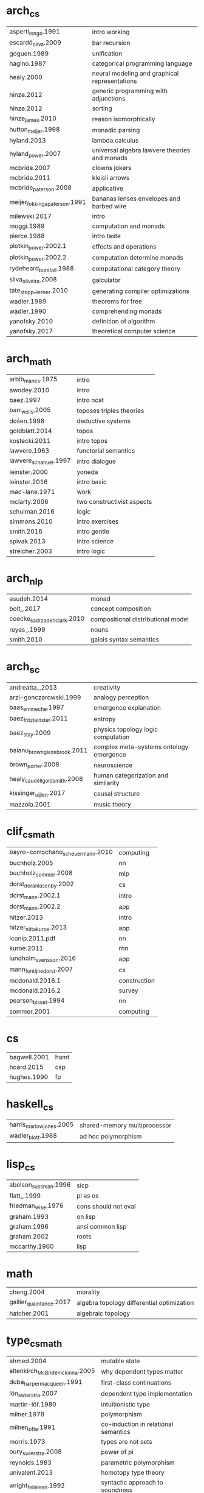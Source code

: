 * arch_cs
| asperti_longo.1991            | intro working                                 |
| escardó_oliva.2009            | bar recursion                                 |
| goguen.1989                   | unification                                   |
| hagino.1987                   | categorical programming language              |
| healy.2000                    | neural modeling and graphical representations |
| hinze.2012                    | generic programming with adjunctions          |
| hinze.2012                    | sorting                                       |
| hinze_james.2010              | reason isomorphically                         |
| hutton_meijer.1998            | monadic parsing                               |
| hyland.2013                   | lambda calculus                               |
| hyland_power.2007             | universal algebra lawvere theories and monads |
| mcbride.2007                  | clowns jokers                                 |
| mcbride.2011                  | kleisli arrows                                |
| mcbride_paterson.2008         | applicative                                   |
| meijer_fokkinga_paterson.1991 | bananas lenses envelopes and barbed wire      |
| milewski.2017                 | intro                                         |
| moggi.1989                    | computation and monads                        |
| pierce.1988                   | intro taste                                   |
| plotkin_power.2002.1          | effects and operations                        |
| plotkin_power.2002.2          | computation determine monads                  |
| rydeheard_burstall.1988       | computational category theory                 |
| silva_oliveira.2008           | galculator                                    |
| tate_stepp__lerner.2010       | generating compiler optimizations             |
| wadler.1989                   | theorems for free                             |
| wadler.1990                   | comprehending monads                          |
| yanofsky.2010                 | definition of algorithm                       |
| yanofsky.2017                 | theoretical computer science                  |
* arch_math
| arbib_manes.1975      | intro                      |
| awodey.2010           | intro                      |
| baez.1997             | intro ncat                 |
| barr_wells.2005       | toposes triples theories   |
| došen.1998            | deductive systems          |
| goldblatt.2014        | topos                      |
| kostecki.2011         | intro topos                |
| lawvere.1963          | functorial semantics       |
| lawvere_schanuel.1997 | intro dialogue             |
| leinster.2000         | yoneda                     |
| leinster.2016         | intro basic                |
| mac-lane.1971         | work                       |
| mclarty.2006          | two constructivist aspects |
| schulman.2016         | logic                      |
| simmons.2010          | intro exercises            |
| smith.2016            | intro gentle               |
| spivak.2013           | intro science              |
| streicher.2003        | intro logic                |
* arch_nlp
| asudeh.2014                 | monad                              |
| bolt_.2017                  | concept composition                |
| coecke_sadrzadeh_clark.2010 | compositional distributional model |
| reyes_.1999                 | nouns                              |
| smith.2010                  | galois syntax semantics            |
* arch_sc
| andreatta_.2013              | creativity                              |
| arzi-gonczarowski.1999       | analogy perception                      |
| baas_emmeche.1997            | emergence explanation                   |
| baez_fritz_leinster.2011     | entropy                                 |
| baez_stay.2009               | physics topology logic computation      |
| baianu_brown_glazebrook.2011 | complex meta-systems ontology emergence |
| brown_porter.2008            | neuroscience                            |
| healy_caudell_goldsmith.2008 | human categorization and similarity     |
| kissinger_uijlen.2017        | causal structure                        |
| mazzola.2001                 | music theory                            |
* clif_cs_math
| bayro-corrochano_scheuermann.2010 | computing    |
| buchholz.2005                     | nn           |
| buchholz_sommer.2008              | mlp          |
| dorst_doran_lasenby.2002          | cs           |
| dorst_mann.2002.1                 | intro        |
| dorst_mann.2002.2                 | app          |
| hitzer.2013                       | intro        |
| hitzer_nitta_kuroe.2013           | app          |
| iconip.2011.pdf                   | nn           |
| kuroe.2011                        | rnn          |
| lundholm_svensson.2016            | app          |
| mann_fontijne_dorst.2007          | cs           |
| mcdonald.2016.1                   | construction |
| mcdonald.2016.2                   | survey       |
| pearson_bisset.1994               | nn           |
| sommer.2001                       | computing    |
* cs
| bagwell.2001 | hamt |
| hoard.2015   | csp  |
| hughes.1990  | fp   |
* haskell_cs
| harris_marlow_jones.2005 | shared-memory multiprocessor       |
| wadler_blott.1988        | ad hoc polymorphism                |
* lisp_cs
| abelson_sussman.1996 | sicp                 |
| flatt_.1999          | pl as os             |
| friedman_wise.1976   | cons should not eval |
| graham.1993          | on lisp              |
| graham.1996          | ansi common lisp     |
| graham.2002          | roots                |
| mccarthy.1960        | lisp                 |
* math
| cheng.2004              | morality                                   |
| gallier_quaintance.2017 | algebra topology differential optimization |
| hatcher.2001            | algebraic topology                         |
* type_cs_math
| ahmed.2004                      | mutable state                        |
| altenkirch_McBride_mckinna.2005 | why dependent types matter           |
| duba_harper_macqueen.1991       | first-class continuations            |
| lön_swierstra.2007              | dependent type implementation        |
| martin-löf.1980                 | intuitionistic type                  |
| milner.1978                     | polymorphism                         |
| milner_tofte.1991               | co-induction in relational semantics |
| morris.1973                     | types are not sets                   |
| oury_swierstra.2008             | power of pi                          |
| reynolds.1983                   | parametric polymorphism              |
| univalent.2013                  | homotopy type theory                 |
| wright_felleisen.1992           | syntactic approach to soundness      |

